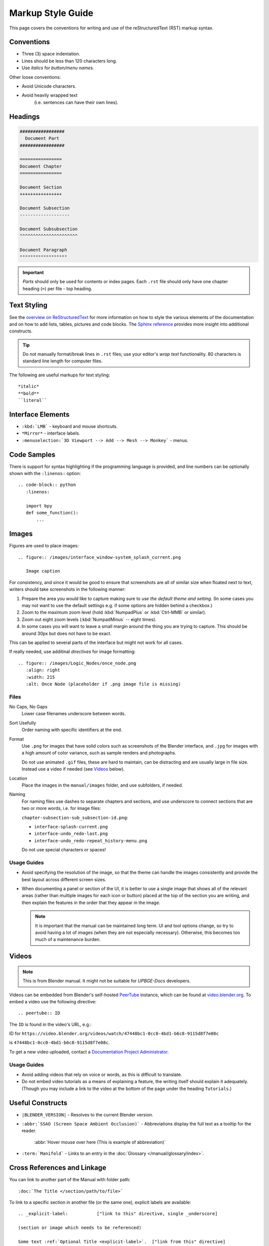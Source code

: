 .. highlight:: rst

******************
Markup Style Guide
******************

.. Editor's Note:
   ::
   There are many detailed conventions, e.g:
   ::
   - When definition lists/bullet-points are used.
   - Word-ordering in filenames.
   - How text is wrapped.
   - The number of spaces between lines.
   - When it is/is not okay to add in Unicode characters.
   - Should comments on a page be above or below titles :)
   ::
   Having a lot of detailed text on this page is off-putting to new contributors,
   so please avoid making this page into a wall-of-text,
   many conventions can be noticed along the way by reading existing text.

This page covers the conventions for writing and use of the reStructuredText (RST) markup syntax.

Conventions
===========

- Three (3) space indentation.
- Lines should be less than 120 characters long.
- Use *italics* for *button/menu names*.

Other loose conventions:

- Avoid Unicode characters.
- Avoid heavily wrapped text
   (i.e. sentences can have their own lines).

Headings
========

.. code-block:: rst

   #################
     Document Part
   #################

   ================
   Document Chapter
   ================ 

   Document Section
   ++++++++++++++++

   Document Subsection
   -------------------

   Document Subsubsection
   ^^^^^^^^^^^^^^^^^^^^^^

   Document Paragraph
   """"""""""""""""""

.. important::
   *Parts* should only be used for contents or index pages. Each ``.rst`` file should only have one chapter heading (``=``) per file - top heading.

Text Styling
============

See the `overview on ReStructuredText <https://www.sphinx-doc.org/en/master/usage/restructuredtext/basics.html>`__ for more information on how to style the various elements of the documentation and on how to add lists, tables, pictures and code blocks. The `Sphinx reference <https://www.sphinx-doc.org/en/master/usage/restructuredtext/index.html>`__ provides more insight into additional constructs.

.. tip::
   Do not manually format/break lines in ``.rst`` files; use your editor's *wrap text* functionality. 80 characters is standard line length for computer files.

The following are useful markups for text styling::

   *italic*
   **bold**
   ``literal``

Interface Elements
==================

- ``:kbd:`LMB``` - keyboard and mouse shortcuts.
- ``*Mirror*`` - interface labels.
- ``:menuselection:`3D Viewport --> Add --> Mesh --> Monkey``` - menus.

Code Samples
============

There is support for syntax highlighting if the programming language is provided, and line numbers can be optionally shown with the ``:linenos:`` option::

   .. code-block:: python
      :linenos:

      import bpy
      def some_function():
          ...

Images
======

Figures are used to place images::

   .. figure:: /images/interface_window-system_splash_current.png

      Image caption

For consistency, and since it would be good to ensure that screenshots are all of similar size when floated next to text, writers should take screenshots in the following manner:

#. Prepare the area you would like to capture making sure to *use the default theme and setting*. (In some cases you may not want to use the default settings e.g. if some options are hidden behind a checkbox.)
#. Zoom to the maximum zoom level (hold :kbd:`NumpadPlus` or :kbd:`Ctrl-MMB` or similar).
#. Zoom out eight zoom levels (:kbd:`NumpadMinus` -- eight times).
#. In some cases you will want to leave a small margin around the thing you are trying to capture. This should be around 30px but does not have to be exact.

This can be applied to several parts of the interface but might not work for all cases.

If really needed, use additinal *directives* for image formatting::

   .. figure:: /images/Logic_Nodes/once_node.png
      :align: right
      :width: 215
      :alt: Once Node (placeholder if .png image file is missing)

Files
-----

No Caps, No Gaps
   Lower case filenames underscore between words.
Sort Usefully
   Order naming with specific identifiers at the end.
Format
   Use ``.png`` for images that have solid colors such as screenshots of the Blender interface, and ``.jpg`` for images with a high amount of color variance, such as sample renders and photographs.

   Do not use animated ``.gif`` files, these are hard to maintain, can be distracting and are usually large in file size. Instead use a video if needed (see `Videos`_ below).
Location
   Place the images in the ``manual/images`` folder, and use subfolders, if needed.
Naming
   For naming files use dashes to separate chapters and sections, and use underscore to connect sections that are two or more words, i.e. for image files:
   
   ``chapter-subsection-sub_subsection-id.png``:

   - ``interface-splash-current.png``
   - ``interface-undo_redo-last.png``
   - ``interface-undo_redo-repeat_history-menu.png``

   Do not use special characters or spaces!

Usage Guides
------------

- Avoid specifying the resolution of the image, so that the theme can handle the images consistently and provide the best layout across different screen sizes.
- When documenting a panel or section of the UI, it is better to use a single image that shows all of the relevant areas (rather than multiple images for each icon or button) placed at the top of the section you are writing, and then explain the features in the order that they appear in the image.

  .. note::
     It is important that the manual can be maintained long term. UI and tool options change, so try to avoid having a lot of images (when they are not especially necessary). Otherwise, this becomes too much of a maintenance burden.

Videos
======

.. note::
   This is from Blender manual. It might not be suitable for *UPBGE-Docs* developers.

Videos can be embedded from Blender's self-hosted `PeerTube <https://joinpeertube.org/>`__ instance, which can be found at `video.blender.org <https://video.blender.org/>`__. To embed a video use the following directive::

   .. peertube:: ID

The ``ID`` is found in the video's URL, e.g.:

ID for ``https://video.blender.org/videos/watch/47448bc1-0cc0-4bd1-b6c8-9115d8f7e08c``

is ``47448bc1-0cc0-4bd1-b6c8-9115d8f7e08c``.

To get a new video uploaded, contact a `Documentation Project Administrator <https://projects.blender.org/blender/documentation>`__.

Usage Guides
------------

- Avoid adding videos that rely on voice or words, as this is difficult to translate.
- Do not embed video tutorials as a means of explaining a feature, the writing itself should explain it adequately. (Though you may include a link to the video at the bottom of the page under the heading ``Tutorials``.)

Useful Constructs
=================

- ``|BLENDER_VERSION|`` - Resolves to the current Blender version.
- ``:abbr:`SSAO (Screen Space Ambient Occlusion)``` -
  Abbreviations display the full text as a tooltip for the reader.
  
   :abbr:`Hover mouse over here (This is example of abbreviation)`

- ``:term:`Manifold``` - Links to an entry in the :doc:`Glossary </manual/glossary/index>`.

Cross References and Linkage
============================

You can link to another part of the Manual with folder path::

   :doc:`The Title </section/path/to/file>`

To link to a specific section in another file (or the same one), explicit labels are available::

   .. _explicit-label:           ["link to this" directive, single _underscore]

   (section or image which needs to be referenced)

   Some text :ref:`Optional Title <explicit-label>`.  ["link from this" directive]

.. important::
   Explicit labels should immediatelly preceed the title. I.e.::

      .. _explicit label:

      .. figure:: images/path-to-image.png
      
      =====
      Title
      =====

   will not work. Should be::
   
      .. figure:: images/path-to-image.png

      .. _explicit label:

      =====
      Title
      =====
   
Linking to a title in the *same file*::

   Titles are Targets
   ==================

   Body text.

   Implicit references, like `Titles are Targets`_ [single underscore_]

Linking to the outside world::

   `Blender Website <https://www.blender.org>`__ [double underscore__]

Context Sensitive Manual Access
-------------------------------

It is possible to link to a specific part of the manual from inside the Blender by opening the context menu (right click) of a property or operator and selecting *Online Manual*. In order for this to work, this needs to be accounted for in the documentation. To link a property or operator to a specific part of the manual you need to add an external reference link tag whose ID matches Blender's RNA tag. The easiest way to find out what is the tag for a property, is to open the context menu of the property/operator and select *Online Python Reference* to extract the tag from the URL. Some examples of how this looks in the RST document are given below::

   .. _bpy.types.FluidDomainSettings.use_fractions:

   Fractional Obstacles
      Enables finer resolution in fluid / obstacle regions (second order obstacles)...

      .. _bpy.types.FluidDomainSettings.fractions_distance:

      Obstacle Distance
         Determines how far apart fluid and obstacles are...

For an operator::

   .. _bpy.ops.curve.subdivide:

   Subdivide
   =========

Further Reading
===============

To learn more about reStructuredText, see:

`Sphinx RST Primer <https://www.sphinx-doc.org/en/master/usage/restructuredtext/basics.html>`__
   Good basic introduction.
`reStructuredText Markup <https://docutils.sourceforge.io/docs/ref/rst/restructuredtext.html>`__
   Verbose reStructuredText cheat-sheet.
